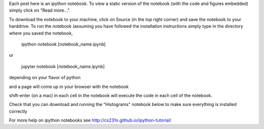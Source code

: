 .. title: Using iPython Notebooks
.. slug: using-ipython-notebooks
.. date: 2016-02-29 16:02:06 UTC
.. tags: 
.. category: 
.. link: 
.. description: 
.. type: text

Each post here is an ipython notebook. To view a static version of the notebook (with the code and figures embedded) simply click on "Read more...".

To download the notebook to your machine, click on Source (in the top right corner) and save the notebook to your harddrive. To run the notebook (assuming you have followed the installation instructions simply type in the directory where you saved the notebook,

   ipython notebook [notebook_name.ipynb] 

or 

   jupyter notebook  [notebook_name.ipynb] 

depending on your flavor of python

and a page will come up in your browser with the notebook

shift-enter (on a mac) in each cell in the notebook will execute the code in each cell of the notebook.

Check that you can download and running the "Histograms" notebook below to make sure everything is installed correctly

For more help on ipython notebooks see http://cs231n.github.io/ipython-tutorial/
